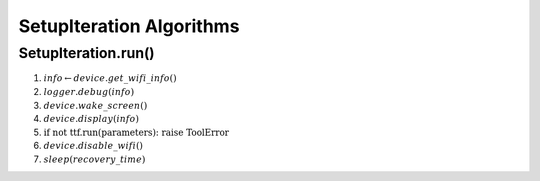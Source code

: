 SetupIteration Algorithms
=========================

.. _setupiterationrun:

SetupIteration.run()
--------------------

#. :math:`info \gets device.get\_wifi\_info()`
#. :math:`logger.debug(info)`
#. :math:`device.wake\_screen()`
#. :math:`device.display(info)`
#. :math:`\textit{if not ttf.run(parameters): raise ToolError}`
#. :math:`device.disable\_wifi()`
#. :math:`sleep(recovery\_time)`
